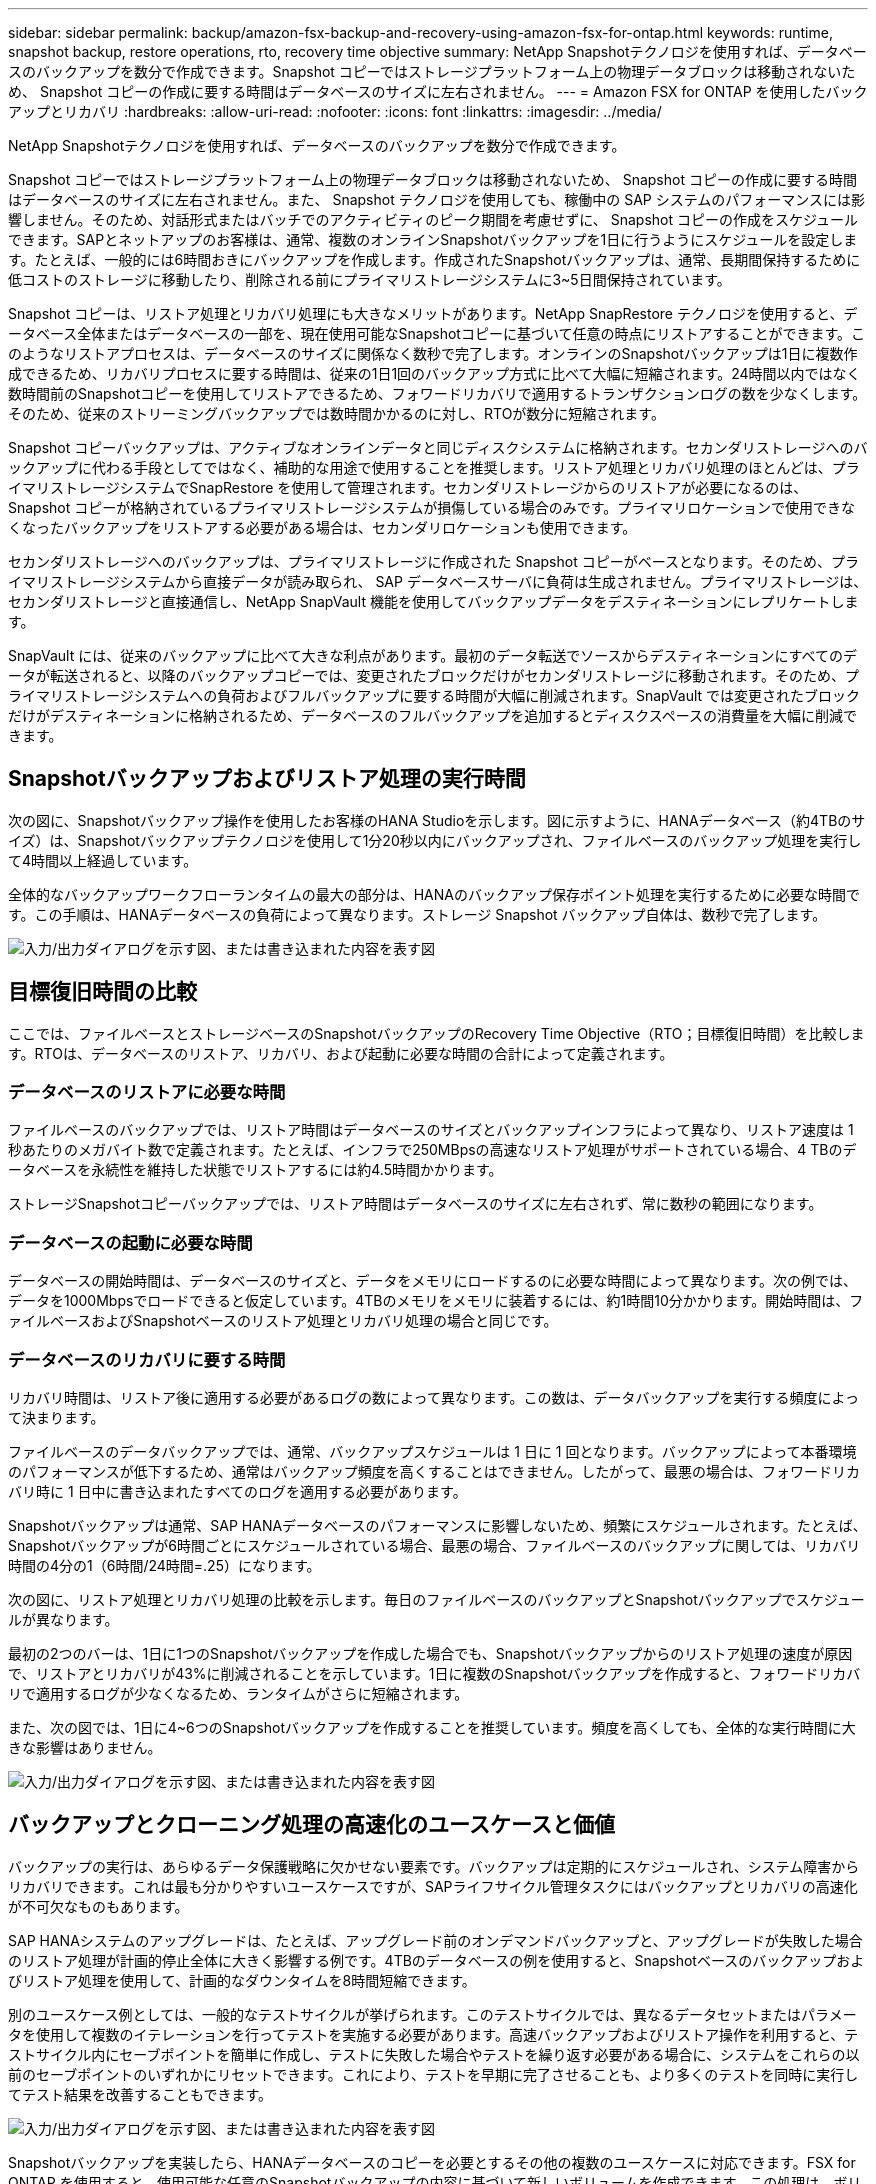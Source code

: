 ---
sidebar: sidebar 
permalink: backup/amazon-fsx-backup-and-recovery-using-amazon-fsx-for-ontap.html 
keywords: runtime, snapshot backup, restore operations, rto, recovery time objective 
summary: NetApp Snapshotテクノロジを使用すれば、データベースのバックアップを数分で作成できます。Snapshot コピーではストレージプラットフォーム上の物理データブロックは移動されないため、 Snapshot コピーの作成に要する時間はデータベースのサイズに左右されません。 
---
= Amazon FSX for ONTAP を使用したバックアップとリカバリ
:hardbreaks:
:allow-uri-read: 
:nofooter: 
:icons: font
:linkattrs: 
:imagesdir: ../media/


[role="lead"]
NetApp Snapshotテクノロジを使用すれば、データベースのバックアップを数分で作成できます。

Snapshot コピーではストレージプラットフォーム上の物理データブロックは移動されないため、 Snapshot コピーの作成に要する時間はデータベースのサイズに左右されません。また、 Snapshot テクノロジを使用しても、稼働中の SAP システムのパフォーマンスには影響しません。そのため、対話形式またはバッチでのアクティビティのピーク期間を考慮せずに、 Snapshot コピーの作成をスケジュールできます。SAPとネットアップのお客様は、通常、複数のオンラインSnapshotバックアップを1日に行うようにスケジュールを設定します。たとえば、一般的には6時間おきにバックアップを作成します。作成されたSnapshotバックアップは、通常、長期間保持するために低コストのストレージに移動したり、削除される前にプライマリストレージシステムに3~5日間保持されています。

Snapshot コピーは、リストア処理とリカバリ処理にも大きなメリットがあります。NetApp SnapRestore テクノロジを使用すると、データベース全体またはデータベースの一部を、現在使用可能なSnapshotコピーに基づいて任意の時点にリストアすることができます。このようなリストアプロセスは、データベースのサイズに関係なく数秒で完了します。オンラインのSnapshotバックアップは1日に複数作成できるため、リカバリプロセスに要する時間は、従来の1日1回のバックアップ方式に比べて大幅に短縮されます。24時間以内ではなく数時間前のSnapshotコピーを使用してリストアできるため、フォワードリカバリで適用するトランザクションログの数を少なくします。そのため、従来のストリーミングバックアップでは数時間かかるのに対し、RTOが数分に短縮されます。

Snapshot コピーバックアップは、アクティブなオンラインデータと同じディスクシステムに格納されます。セカンダリストレージへのバックアップに代わる手段としてではなく、補助的な用途で使用することを推奨します。リストア処理とリカバリ処理のほとんどは、プライマリストレージシステムでSnapRestore を使用して管理されます。セカンダリストレージからのリストアが必要になるのは、 Snapshot コピーが格納されているプライマリストレージシステムが損傷している場合のみです。プライマリロケーションで使用できなくなったバックアップをリストアする必要がある場合は、セカンダリロケーションも使用できます。

セカンダリストレージへのバックアップは、プライマリストレージに作成された Snapshot コピーがベースとなります。そのため、プライマリストレージシステムから直接データが読み取られ、 SAP データベースサーバに負荷は生成されません。プライマリストレージは、セカンダリストレージと直接通信し、NetApp SnapVault 機能を使用してバックアップデータをデスティネーションにレプリケートします。

SnapVault には、従来のバックアップに比べて大きな利点があります。最初のデータ転送でソースからデスティネーションにすべてのデータが転送されると、以降のバックアップコピーでは、変更されたブロックだけがセカンダリストレージに移動されます。そのため、プライマリストレージシステムへの負荷およびフルバックアップに要する時間が大幅に削減されます。SnapVault では変更されたブロックだけがデスティネーションに格納されるため、データベースのフルバックアップを追加するとディスクスペースの消費量を大幅に削減できます。



== Snapshotバックアップおよびリストア処理の実行時間

次の図に、Snapshotバックアップ操作を使用したお客様のHANA Studioを示します。図に示すように、HANAデータベース（約4TBのサイズ）は、Snapshotバックアップテクノロジを使用して1分20秒以内にバックアップされ、ファイルベースのバックアップ処理を実行して4時間以上経過しています。

全体的なバックアップワークフローランタイムの最大の部分は、HANAのバックアップ保存ポイント処理を実行するために必要な時間です。この手順は、HANAデータベースの負荷によって異なります。ストレージ Snapshot バックアップ自体は、数秒で完了します。

image:amazon-fsx-image1.png["入力/出力ダイアログを示す図、または書き込まれた内容を表す図"]



== 目標復旧時間の比較

ここでは、ファイルベースとストレージベースのSnapshotバックアップのRecovery Time Objective（RTO；目標復旧時間）を比較します。RTOは、データベースのリストア、リカバリ、および起動に必要な時間の合計によって定義されます。



=== データベースのリストアに必要な時間

ファイルベースのバックアップでは、リストア時間はデータベースのサイズとバックアップインフラによって異なり、リストア速度は 1 秒あたりのメガバイト数で定義されます。たとえば、インフラで250MBpsの高速なリストア処理がサポートされている場合、4 TBのデータベースを永続性を維持した状態でリストアするには約4.5時間かかります。

ストレージSnapshotコピーバックアップでは、リストア時間はデータベースのサイズに左右されず、常に数秒の範囲になります。



=== データベースの起動に必要な時間

データベースの開始時間は、データベースのサイズと、データをメモリにロードするのに必要な時間によって異なります。次の例では、データを1000Mbpsでロードできると仮定しています。4TBのメモリをメモリに装着するには、約1時間10分かかります。開始時間は、ファイルベースおよびSnapshotベースのリストア処理とリカバリ処理の場合と同じです。



=== データベースのリカバリに要する時間

リカバリ時間は、リストア後に適用する必要があるログの数によって異なります。この数は、データバックアップを実行する頻度によって決まります。

ファイルベースのデータバックアップでは、通常、バックアップスケジュールは 1 日に 1 回となります。バックアップによって本番環境のパフォーマンスが低下するため、通常はバックアップ頻度を高くすることはできません。したがって、最悪の場合は、フォワードリカバリ時に 1 日中に書き込まれたすべてのログを適用する必要があります。

Snapshotバックアップは通常、SAP HANAデータベースのパフォーマンスに影響しないため、頻繁にスケジュールされます。たとえば、Snapshotバックアップが6時間ごとにスケジュールされている場合、最悪の場合、ファイルベースのバックアップに関しては、リカバリ時間の4分の1（6時間/24時間=.25）になります。

次の図に、リストア処理とリカバリ処理の比較を示します。毎日のファイルベースのバックアップとSnapshotバックアップでスケジュールが異なります。

最初の2つのバーは、1日に1つのSnapshotバックアップを作成した場合でも、Snapshotバックアップからのリストア処理の速度が原因で、リストアとリカバリが43%に削減されることを示しています。1日に複数のSnapshotバックアップを作成すると、フォワードリカバリで適用するログが少なくなるため、ランタイムがさらに短縮されます。

また、次の図では、1日に4~6つのSnapshotバックアップを作成することを推奨しています。頻度を高くしても、全体的な実行時間に大きな影響はありません。

image:amazon-fsx-image2.png["入力/出力ダイアログを示す図、または書き込まれた内容を表す図"]



== バックアップとクローニング処理の高速化のユースケースと価値

バックアップの実行は、あらゆるデータ保護戦略に欠かせない要素です。バックアップは定期的にスケジュールされ、システム障害からリカバリできます。これは最も分かりやすいユースケースですが、SAPライフサイクル管理タスクにはバックアップとリカバリの高速化が不可欠なものもあります。

SAP HANAシステムのアップグレードは、たとえば、アップグレード前のオンデマンドバックアップと、アップグレードが失敗した場合のリストア処理が計画的停止全体に大きく影響する例です。4TBのデータベースの例を使用すると、Snapshotベースのバックアップおよびリストア処理を使用して、計画的なダウンタイムを8時間短縮できます。

別のユースケース例としては、一般的なテストサイクルが挙げられます。このテストサイクルでは、異なるデータセットまたはパラメータを使用して複数のイテレーションを行ってテストを実施する必要があります。高速バックアップおよびリストア操作を利用すると、テストサイクル内にセーブポイントを簡単に作成し、テストに失敗した場合やテストを繰り返す必要がある場合に、システムをこれらの以前のセーブポイントのいずれかにリセットできます。これにより、テストを早期に完了させることも、より多くのテストを同時に実行してテスト結果を改善することもできます。

image:amazon-fsx-image3.png["入力/出力ダイアログを示す図、または書き込まれた内容を表す図"]

Snapshotバックアップを実装したら、HANAデータベースのコピーを必要とするその他の複数のユースケースに対応できます。FSX for ONTAP を使用すると、使用可能な任意のSnapshotバックアップの内容に基づいて新しいボリュームを作成できます。この処理は、ボリュームのサイズに関係なく数秒で実行されます。

最も一般的なユースケースはSAPシステムの更新です。本番用システムのデータをテストシステムまたはQAシステムにコピーする必要があります。FSX for ONTAP クローニング機能を利用すると、本番用システムの任意のSnapshotコピーから、わずか数秒でテストシステム用のボリュームをプロビジョニングできます。その後、新しいボリュームをテストシステムに接続し、HANAデータベースをリカバリする必要があります。

2つ目のユースケースは、リペアシステムを作成したもので、本番システムでの論理的な破損に対処するために使用されます。この場合、本番用システムの古いSnapshotバックアップを使用して修復システムが開始されます。これは、破損が発生する前のデータと同一の、本番システムのクローンです。その後、リペアシステムを使用して問題を分析し、破損する前に必要なデータをエクスポートします。

最後のユースケースは、レプリケーションを停止することなくディザスタリカバリのフェイルオーバーテストを実行できるため、ディザスタリカバリの設定のRTOとRecovery Point Objective（RPO；目標復旧時点）に影響を及ぼすことなく、FSX for ONTAP NetApp SnapMirrorレプリケーションを使用してデータをディザスタリカバリサイトにレプリケートすると、本番用Snapshotバックアップをディザスタリカバリサイトでも使用できるようになり、ディザスタリカバリテスト用の新しいボリュームを作成できるようになります。

image:amazon-fsx-image4.png["入力/出力ダイアログを示す図、または書き込まれた内容を表す図"]
